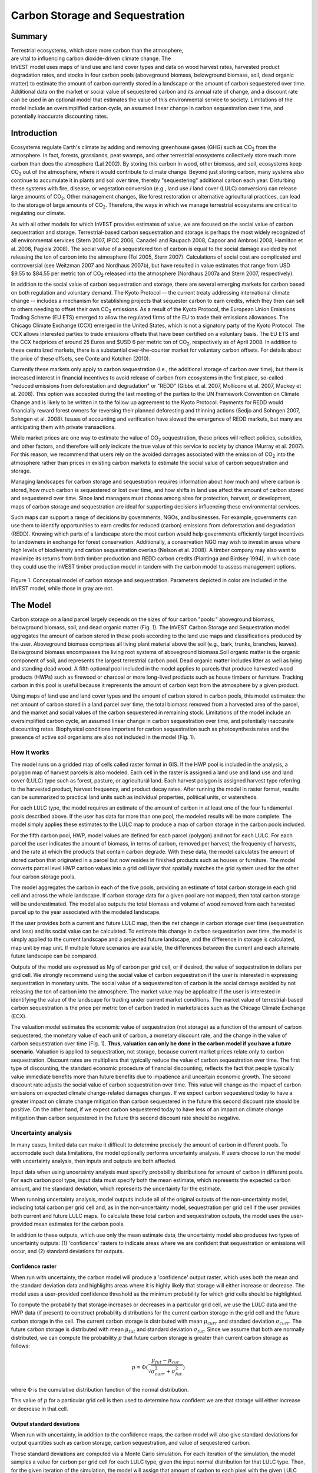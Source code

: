 .. _carbonstorage:

.. |addbutt| image:: ./shared_images/addbutt.png
             :alt: add
	     :align: middle 
	     :height: 15px

.. |toolbox| image:: ./shared_images/toolbox.jpg
             :alt: toolbox
	     :align: middle 
	     :height: 15px


********************************
Carbon Storage and Sequestration
********************************

Summary
=======

.. figure:: ./carbonstorage_images/haulin_forest.png
   :align: right
   :figwidth: 200pt
   
Terrestrial ecosystems, which store more carbon than the atmosphere, are vital to influencing carbon dioxide-driven climate change. The InVEST model uses maps of land use and land cover types and data on wood harvest rates, harvested product degradation rates, and stocks in four carbon pools (aboveground biomass, belowground biomass, soil, dead organic matter) to estimate the amount of carbon currently stored in a landscape or the amount of carbon sequestered over time. Additional data on the market or social value of sequestered carbon and its annual rate of change, and a discount rate can be used in an optional model that estimates the value of this environmental service to society. Limitations of the model include an oversimplified carbon cycle, an assumed linear change in carbon sequestration over time, and potentially inaccurate discounting rates.

Introduction
============

Ecosystems regulate Earth's climate by adding and removing greenhouse gases (GHG) such as CO\ :sub:`2` from the atmosphere. In fact, forests, grasslands, peat swamps, and other terrestrial ecosystems collectively store much more carbon than does the atmosphere (Lal 2002). By storing this carbon in wood, other biomass, and soil, ecosystems keep CO\ :sub:`2` out of the atmosphere, where it would contribute to climate change. Beyond just storing carbon, many systems also continue to accumulate it in plants and soil over time, thereby "sequestering" additional carbon each year.  Disturbing these systems with fire, disease, or vegetation conversion (e.g., land use / land cover (LULC) conversion) can release large amounts of CO\ :sub:`2`. Other management changes, like forest restoration or alternative agricultural practices, can lead to the storage of large amounts of CO\ :sub:`2`.  Therefore, the ways in which we manage terrestrial ecosystems are critical to regulating our climate.

As with all other models for which InVEST provides estimates of value, we are focused on the social value of carbon sequestration and storage. Terrestrial-based carbon sequestration and storage is perhaps the most widely recognized of all environmental services (Stern 2007, IPCC 2006, Canadell and Raupach 2008, Capoor and Ambrosi 2008, Hamilton et al. 2008, Pagiola 2008). The social value of a sequestered ton of carbon is equal to the social damage avoided by not releasing the ton of carbon into the atmosphere (Tol 2005, Stern 2007). Calculations of social cost are complicated and controversial (see Weitzman 2007 and Nordhaus 2007b), but have resulted in value estimates that range from USD $9.55 to $84.55 per metric ton of CO\ :sub:`2` released into the atmosphere (Nordhaus 2007a and Stern 2007, respectively).

In addition to the social value of carbon sequestration and storage, there are several emerging markets for carbon based on both regulation and voluntary demand. The Kyoto Protocol -- the current treaty addressing international climate change -- includes a mechanism for establishing projects that sequester carbon to earn credits, which they then can sell to others needing to offset their own CO\ :sub:`2` emissions. As a result of the Kyoto Protocol, the European Union Emissions Trading Scheme (EU ETS) emerged to allow the regulated firms of the EU to trade their emissions allowances.  The Chicago Climate Exchange (CCX) emerged in the United States, which is not a signatory party of the Kyoto Protocol. The CCX allows interested parties to trade emissions offsets that have been certified on a voluntary basis. The EU ETS and the CCX hadprices of around 25 Euros and $USD 6 per metric ton of CO\ :sub:`2`, respectively as of April 2008. In addition to these centralized markets, there is a substantial over-the-counter market for voluntary carbon offsets.  For details about the price of these offsets, see Conte and Kotchen (2010).

Currently these markets only apply to carbon sequestration (i.e., the additional storage of carbon over time), but there is increased interest in financial incentives to avoid release of carbon from ecosystems in the first place, so-called "reduced emissions from deforestation and degradation" or "REDD" (Gibbs et al. 2007, Mollicone et al. 2007, Mackey et al. 2008). This option was accepted during the last meeting of the parties to the UN Framework Convention on Climate Change and is likely to be written in to the follow up agreement to the Kyoto Protocol. Payments for REDD would financially reward forest owners for reversing their planned deforesting and thinning actions (Sedjo and Sohngen 2007, Sohngen et al. 2008). Issues of accounting and verification have slowed the emergence of REDD markets, but many are anticipating them with private transactions.

While market prices are one way to estimate the value of CO\ :sub:`2` sequestration, these prices will reflect policies, subsidies, and other factors, and therefore will only indicate the true value of this service to society by chance (Murray et al. 2007).  For this reason, we recommend that users rely on the avoided damages associated with the emission of CO\ :sub:`2` into the atmosphere rather than prices in existing carbon markets to estimate the social value of carbon sequestration and storage.

Managing landscapes for carbon storage and sequestration requires information about how much and where carbon is stored, how much carbon is sequestered or lost over time, and how shifts in land use affect the amount of carbon stored and sequestered over time. Since land managers must choose among sites for protection, harvest, or development, maps of carbon storage and sequestration are ideal for supporting decisions influencing these environmental services.

Such maps can support a range of decisions by governments, NGOs, and businesses. For example, governments can use them to identify opportunities to earn credits for reduced (carbon) emissions from deforestation and degradation (REDD). Knowing which parts of a landscape store the most carbon would help governments efficiently target incentives to landowners in exchange for forest conservation. Additionally, a conservation NGO may wish to invest in areas where high levels of biodiversity and carbon sequestration overlap (Nelson et al. 2008). A timber company may also want to maximize its returns from both timber production and REDD carbon credits (Plantinga and Birdsey 1994), in which case they could use the InVEST timber production model in tandem with the carbon model to assess management options.

.. figure:: ./carbonstorage_images/carbon_cycle.png
   :align: center

Figure 1. Conceptual model of carbon storage and sequestration. Parameters depicted in color are included in the InVEST model, while those in gray are not.

The Model
=========

Carbon storage on a land parcel largely depends on the sizes of four carbon "pools:" aboveground biomass, belowground biomass, soil, and dead organic matter (Fig. 1). The InVEST Carbon Storage and Sequestration model aggregates the amount of carbon stored in these pools according to the land use maps and classifications produced by the user. Aboveground biomass comprises all living plant material above the soil (e.g., bark, trunks, branches, leaves). Belowground biomass encompasses the living root systems of aboveground biomass.Soil organic matter is the organic component of soil, and represents the largest terrestrial carbon pool. Dead organic matter includes litter as well as lying and standing dead wood. A fifth optional pool included in the model applies to parcels that produce harvested wood products (HWPs) such as firewood or charcoal or more long-lived products such as house timbers or furniture. Tracking carbon in this pool is useful because it represents the amount of carbon kept from the atmosphere by a given product.

Using maps of land use and land cover types and the amount of carbon stored in carbon pools, this model estimates: the net amount of carbon stored in a land parcel over time; the total biomass removed from a harvested area of the parcel, and the market and social values of the carbon sequestered in remaining stock. Limitations of the model include an oversimplified carbon cycle, an assumed linear change in carbon sequestration over time, and potentially inaccurate discounting rates. Biophysical conditions important for carbon sequestration such as photosynthesis rates and the presence of active soil organisms are also not included in the model (Fig. 1).

How it works
------------

The model runs on a gridded map of cells called raster format in GIS. If the HWP pool is included in the analysis, a polygon map of harvest parcels is also modeled. Each cell in the raster is assigned a land use and land use and land cover (LULC) type such as forest, pasture, or agricultural land. Each harvest polygon is assigned harvest type referring to the harvested product, harvest frequency, and product decay rates. After running the model in raster format, results can be summarized to practical land units such as individual properties, political units, or watersheds.

For each LULC type, the model requires an estimate of the amount of carbon in at least one of the four fundamental pools described above. If the user has data for more than one pool, the modeled results will be more complete. The model simply applies these estimates to the LULC map to produce a map of carbon storage in the carbon pools included.

For the fifth carbon pool, HWP, model values are defined for each parcel (polygon) and not for each LULC. For each parcel the user indicates the amount of biomass, in terms of carbon, removed per harvest, the frequency of harvests, and the rate at which the products that contain carbon degrade. With these data, the model calculates the amount of stored carbon that originated in a parcel but now resides in finished products such as houses or furniture. The model converts parcel level HWP carbon values into a grid cell layer that spatially matches the grid system used for the other four carbon storage pools.

The model aggregates the carbon in each of the five pools, providing an estimate of total carbon storage in each grid cell and across the whole landscape. If carbon storage data for a given pool are not mapped, then total carbon storage will be underestimated. The model also outputs the total biomass and volume of wood removed from each harvested parcel up to the year associated with the modeled landscape.

If the user provides both a current and future LULC map, then the net change in carbon storage over time (sequestration and loss) and its social value can be calculated. To estimate this change in carbon sequestration over time, the model is simply applied to the current landscape and a projected future landscape, and the difference in storage is calculated, map unit by map unit. If multiple future scenarios are available, the differences between the current and each alternate future landscape can be compared.

Outputs of the model are expressed as Mg of carbon per grid cell, or if desired, the value of sequestration in dollars per grid cell. We strongly recommend using the social value of carbon sequestration if the user is interested in expressing sequestration in monetary units. The social value of a sequestered ton of carbon is the social damage avoided by not releasing the ton of carbon into the atmosphere. The market value may be applicable if the user is interested in identifying the value of the landscape for trading under current market conditions. The market value of terrestrial-based carbon sequestration is the price per metric ton of carbon traded in marketplaces such as the Chicago Climate Exchange (ECX).

The valuation model estimates the economic value of sequestration (not storage) as a function of the amount of carbon sequestered, the monetary value of each unit of carbon, a monetary discount rate, and the change in the value of carbon sequestration over time (Fig. 1). **Thus, valuation can only be done in the carbon model if you have a future scenario.** Valuation is applied to sequestration, not storage, because current market prices relate only to carbon sequestration. Discount rates are multipliers that typically reduce the value of carbon sequestration over time. The first type of discounting, the standard economic procedure of financial discounting, reflects the fact that people typically value immediate benefits more than future benefits due to impatience and uncertain economic growth. The second discount rate adjusts the social value of carbon sequestration over time. This value will change as the impact of carbon emissions on expected climate change-related damages changes. If we expect carbon sequestered today to have a greater impact on climate change mitigation than carbon sequestered in the future this second discount rate should be positive. On the other hand, if we expect carbon sequestered today to have less of an impact on climate change mitigation than carbon sequestered in the future this second discount rate should be negative.

Uncertainty analysis
--------------------

In many cases, limited data can make it difficult to determine precisely the amount of carbon in different pools. To accomodate such data limitations, the model optionally performs uncertainty analysis. If users choose to run the model with uncertainty analysis, then inputs and outputs are both affected.

Input data when using uncertainty analysis must specify probability distributions for amount of carbon in different pools. For each carbon pool type, input data must specify both the mean estimate, which represents the expected carbon amount, and the standard deviation, which represents the uncertainty for the estimate.

When running uncertainty analysis, model outputs include all of the original outputs of the non-uncertainty model, including total carbon per grid cell and, as in the non-uncertainty model, sequestration per grid cell if the user provides both current and future LULC maps. To calculate these total carbon and sequestration outputs, the model uses the user-provided mean estimates for the carbon pools.

In addition to these outputs, which use only the mean estimate data, the uncertainty model also produces two types of uncertainty outputs: (1) 'confidence' rasters to indicate areas where we are confident that sequestration or emissions will occur, and (2) standard deviations for outputs.


Confidence raster
^^^^^^^^^^^^^^^^^

When run with uncertainty, the carbon model will produce a 'confidence' output raster, which uses both the mean and the standard deviation data and highlights areas where it is highly likely that storage will either increase or decrease. The model uses a user-provided confidence threshold as the minimum probability for which grid cells should be highlighted.

To compute the probability that storage increases or decreases in a particular grid cell, we use the LULC data and the HWP data (if present) to construct probability distributions for the current carbon storage in the grid cell and the future carbon storage in the cell. The current carbon storage is distributed with mean :math:`\mu_{curr}` and standard deviation :math:`\sigma_{curr}`. The future carbon storage is distributed with mean :math:`\mu_{fut}` and standard deviation :math:`\sigma_{fut}`. Since we assume that both are normally distributed, we can compute the probability :math:`p` that future carbon storage is greater than current carbon storage as follows:

 .. math:: p = \Phi(\frac{\mu_{fut} - \mu_{cur}}{\sqrt{\sigma_{curr}^2 + \sigma_{fut}^2}})


where :math:`\Phi` is the cumulative distribution function of the normal distribution.

This value of :math:`p` for a particular grid cell is then used to determine how confident we are that storage will either increase or decrease in that cell.


Output standard deviations
^^^^^^^^^^^^^^^^^^^^^^^^^^

When run with uncertainty, in addition to the confidence maps, the carbon model will also give standard deviations for output quantities such as carbon storage, carbon sequestration, and value of sequestered carbon.

These standard deviations are computed via a Monte Carlo simulation. For each iteration of the simulation, the model samples a value for carbon per grid cell for each LULC type, given the input normal distribution for that LULC type. Then, for the given iteration of the simulation, the model will assign that amount of carbon to each pixel with the given LULC type, and compute the amount of carbon stored in each scenario. In other words, for a given run of the iteration, all pixels with the same LULC type will be assigned the same amount of carbon; that amount will be chosen by taking a random sample from the input normal distribution.

Outputs for each run of the simulation are recorded, and then analyzed to extract data about mean and standard deviation, which are reported in the output summary file.

This feature is not supported by the current model if HWP analysis is enabled.


REDD scenario analysis
----------------------

The carbon model can optionally perform scenario analysis according to a framework of Reducing Emissions from Forest Degradation and Deforestation (REDD) or REDD+. REDD is a scheme for emissions reductions under which countries that reduce emissions from deforestation can be financially compensated. REDD+ builds on the original REDD framework by also incorporating conservation, sustainable forest management, and enhancement of existing carbon stocks.

To perform REDD scenario analysis, the model requires three LULC maps: one for the current scenario, one for a future baseline scenario, and one for a future scenario under a REDD policy. The future baseline scenario is used to compute a reference level of emissions against which the REDD scenario can be compared. Depending on the specifics on the desired REDD framework, the baseline scenario can be generated in a number of different ways; for instance, it can be based on historical rates of deforestation or on projections. The REDD policy scenario map reflects future LULC under a REDD policy to prevent deforestation and enhance carbon sequestration.

Based on these three LULC maps for current, baseline, and REDD policy scenarios, the carbon biophysical model produces a number of outputs. First, it produce rasters for total carbon storage for each of the three LULC maps. Second, it produces two sequestration rasters. One sequestration raster indicates sequestration from the current scenario to the baseline scenario. The other sequestration raster indicates sequestration from the current scenario to the REDD policy scenario.

If uncertainty analysis is enabled, the carbon biophysical model will also produce two additional confidence rasters. One raster represents regions where the model is confident (beyond the user-provided confidence threshold) that carbon storage will either increase or decrease in the transition from the current scenario to the future baseline scenario. The second raster represents regions where the model is confident that carbon storage will either increase or decrease in the transition from the current scenario to the REDD policy scenario.

The model currently does not support REDD scenario analysis together with harvested wood product analysis. Therefore, if REDD scenario analysis is enabled, HWP analysis will be disabled.


Limitations and simplifications
-------------------------------

The model greatly oversimplifies the carbon cycle which allows it to run with relatively little information, but also leads to important limitations. For example, the model assumes that none of the LULC types in the landscape are gaining or losing carbon over time. Instead it is assumed that all LULC types are at some fixed storage level equal to the average of measured storage levels within that LULC type. Under this assumption, the only changes in carbon storage over time are due to changes from one LULC type to another or from the harvest of wood products. Therefore, any grid cell that does not change its LULC type and is at a wood harvest steady-state will have a sequestration value of 0 over time. In reality, many areas are recovering from past land use or are undergoing natural succession. The problem can be addressed by dividing LULC types into age classes (essentially adding more LULC types), such as three ages of forest. Then, parcels can move from one age class to the other in scenarios and change their carbon storage values as a result.

A second limitation is that because the model relies on carbon storage estimates for each LULC type, the results are only as detailed and reliable as the LULC classification used.  Carbon storage clearly differs among LULC types (e.g., tropical forest vs. open woodland), but often there can also be significant variation within a LULC type. For example, carbon storage within a "tropical moist forest" is affected by temperature, elevation, rainfall, and the number of years since a major disturbance (e.g., clear-cut or forest fire). The variety of carbon storage values within coarsely defined LULC types can be partly recovered by using a LULC classification system and related carbon pool table which stratifies coarsely defined LULC types with relevant environmental and management variables.  For example, forest LULC types can be stratified by elevation, climate bands or time intervals since a major disturbance. Of course, this more detailed approach requires data describing the amount of carbon stored in each of the carbon pools for each of the finer LULC classes.

Another limitation of the model is that it does not capture carbon that moves from one pool to another. For example, if trees in a forest die due to disease, much of the carbon stored in aboveground biomass becomes carbon stored in other (dead) organic material. Also, when trees are harvested from a forest, branches, stems, bark, etc. are left as slash on the ground. The model assumes that the carbon in wood slash "instantly" enters the atmosphere.

With respect to its estimates of carbon in HWPs, the model is constrained by the fact that users may assign only one harvest rate (e.g., 50 Mg of wood per harvest where a harvest occurs every 2 years) and only one decay rate (e.g., the wood harvested from the parcel over the years is always used to make the same product that decays at the same rate) to each parcel. In reality, harvested parcels will exhibit variation in harvest and decay rates over time. The model also does not account for the greenhouse gasses (GHGs) emitted from the transportation of harvested wood from its initial harvest site to its final destination, the conversion of raw wood into finished products, or agriculture-related activities such as from tractors and livestock. Annual GHG emissions from agricultural land use can be calculated with the InVEST Agriculture Production Model, due to be released soon.

The uncertainty model has a few limitations. First, it assumes that the probability distribution for amount of carbon in different pools is normally distributed. This may not be the case; for instance, predictions for carbon amounts may be asymmetric distributions. If this is the case, users should choose a normal distribution that best approximates the desired distribution. In addition, uncertainty in input data is currently limited to carbon pools. The model does not yet handle uncertainty in LULC maps or HWP data. The carbon model also assumes that every carbon pool across different LULC types is independent. If, in reality, estimates for carbon pools are consistently too high or too low, then error may be greater than predicted by the model.

Finally, while most sequestration follows a nonlinear path such that carbon is sequestered at a higher rate in the first few years and a lower rate in subsequent years, the model's economic valuation of carbon sequestration assumes a linear change in carbon storage over time. The assumption of a constant rate of change will tend to undervalue the carbon sequestered, as a nonlinear path of carbon sequestration is more socially valuable due to discounting than a linear path (Fig.2).

.. figure:: ./carbonstorage_images/carbon_envelope.jpg
   :align: center
   :figwidth: 500px

*Figure 2: The model assumes a linear change in carbon storage (the solid line), while the actual path to the year T's carbon storage level may be non-linear (like the dotted line). In this case t can indicate the year of the current landscape and T the year of the future landscape. With positive discounting, the value of the modeled path (the solid line) is less valuable than the actual path. Therefore, if sequestration paths tend to follow the dotted line, the modeled valuation of carbon sequestration will underestimate the actual value of the carbon sequestered.*


Data needs
==========

This section outlines the map and data tables required by the model, including the economic data that the tool interface will prompt the user to enter. See Appendix for detailed information on data sources and pre-processing.

1.	**Current land use/land cover (LULC) map (required):** A GIS raster dataset, with a LULC code for each cell. The dataset should be projected in meters and the projection used should be defined.

 *Name:* file can be named anything, but avoid spaces

 *Format:* standard GIS raster file (e.g., ESRI GRID or IMG), with LULC class code for each cell (e.g., 1 for forest, 3 for grassland, etc.)  These codes must match LULC codes in the tables below.  LULC class codes should be in the 'LULC' column of the dataset.

 *Sample data set:* \\Invest\\Base_Data\\Terrestrial\\lulc_samp_cur

 The model requires the following two pieces of information about the LULC map which are prompted for in the interface.

 * The **year** depicted by the LULC map, for use in calculating sequestration and economic values (labeled "Year of current land cover" in the interface).

 * The **spatial resolution** (desired cell size in meters) at which you would like the model to run (labeled "Resolution (optional)"). You can only define a new resolution that is coarser than the resolution of the LULC map (this is the default resolution).

2. **Carbon pools (required):** A table of LULC classes, containing data on carbon stored in each of the four fundamental pools for each LULC class. Carbon storage data can be collected from field estimates from local plot studies, extracted from meta-analyses on specific habitat types or regions, or found in general published tables (e.g., IPCC, see Appendix). If information on some carbon pools is not available, pools can be estimated from other pools, or omitted by leaving all values for the pool equal to 0.

 If a forest is regularly harvested for woody biomass, the estimates of carbon biomass in the aboveground, belowground, and dead organic matter pools should reflect this fact. For example, suppose one of the LULC types is a plantation forest that tends to have one-tenth of its area clear-cut every year. The aboveground and belowground estimates of carbon biomass for this LULC type should reflect the fact that only 9/10ths of the area occupied by plantation forests will be covered by trees at any point in time.

 For notes on calculating standard deviation for the uncertainty model, see the Appendix for data sources for carbon stocks.

 *Name:* file can be named anything

 *File type:*  ``*``.csv or ``*``.dbf

 *Rows:* each row is a LULC class

 *Columns:* each column contains a different attribute of each LULC class, and must be named as follows:

 *	LULC: code of land use/land cover class (e.g., 1 for forest, 3 for grassland, etc.). The LULC code should match the LULC codes from the current LULC map (dataset #1 above)

 *	LULC_name: descriptive name of LULC class (optional)

 To run the model **without uncertainty analysis**, the following columns are required:

 *	C_above: amount of carbon stored in aboveground biomass (in Mg ha\ :sup:`-1`\ )

 *	C_below: amount of carbon stored in belowground biomass (in Mg ha\ :sup:`-1`\ )

 *	C_soil: amount of carbon stored in soil (in Mg ha\ :sup:`-1`\ )

 *	C_dead: amount of carbon stored in dead organic matter (in Mg ha\ :sup:`-1`\ )

 To run the model **with uncertainty analysis**, the following columns are required:

 *	C_above_mean: estimated amount of carbon stored in aboveground biomass (in Mg ha\ :sup:`-1`\ )

 *	C_above_sd: standard deviation to measure uncertainty in the amount of carbon in aboveground biomass (in Mg ha\ :sup:`-1`\ )

 *	C_below_mean: estimated amount of carbon stored in belowground biomass (in Mg ha\ :sup:`-1`\ )

 *	C_below_sd: standard deviation to measure uncertainty in the amount of carbon in belowground biomass (in Mg ha\ :sup:`-1`\ )

 *	C_soil_mean: estimated amount of carbon stored in soil (in Mg ha\ :sup:`-1`\ )

 *	C_soil_sd: standard deviation to measure uncertainty in the amount of carbon in soil (in Mg ha\ :sup:`-1`\ )

 *	C_dead_mean: estimated amount of carbon stored in dead organic matter (in Mg ha\ :sup:`-1`\ )

 *	C_dead_sd: standard deviation to measure uncertainty in the amount of carbon in dead organic matter (in Mg ha\ :sup:`-1`\ )

 **Note:** The unit for all carbon pools is Mg of elemental carbon ha\ :sup:`-1`\ . This means that if your data source has information on Mg of CO\ :sub:`2` stored ha\ :sup:`-1`\ , you need to convert those numbers to elemental carbon by multiplying Mg of CO\ :sub:`2` stored ha\ :sup:`-1`\ by 0.2727.

 *Sample data set (without uncertainty):* \\Invest\\Carbon\\Input\\carbon_pools_samp.csv

 *Sample data set (with uncertainty):* \\Invest\\Carbon\\Input\\carbon_pools_samp_uncertain.csv


 *Example (without uncertainty):* Hypothetical study with five LULC classes. Class 1 (Forest) contains the most carbon in all pools. In this example, carbon stored in above- and below-ground biomass differs strongly among land use classes, but carbon stored in soil varies less dramatically.

  ==== ================== ======= ======= ====== ====== 
  LULC LULC_name          C_above C_below C_soil C_dead 
  ==== ================== ======= ======= ====== ====== 
  1    Forest              140     70      35     12 
  2    Coffee              65      40      25     6 
  3    Pasture/grass       15      35      30     4 
  4    Shrub/undergrowth   30      30      30     13 
  5    Open/urban          5       5       15     2 
  ==== ================== ======= ======= ====== ======

 *Example (with uncertainty):* As above, but with standard deviations to measure uncertainty in carbon pool estimates.

==== ================== ============ ========== ============ ========== =========== ========= =========== =========
LULC LULC_name          C_above_mean C_above_sd C_below_mean C_below_sd C_soil_mean C_soil_sd C_dead_mean C_dead_sd
==== ================== ============ ========== ============ ========== =========== ========= =========== =========
1    Forest              140         20         70           10         35          5         12          2
2    Coffee              65          5          40           10         25          5         6           2
3    Pasture/grass       15          3          35           5          30          5         4           1
4    Shrub/undergrowth   30          5          30           7          30          8         13          3
5    Open/urban          5           1          5            1          15          2         2           0.5
==== ================== ============ ========== ============ ========== =========== ========= =========== =========

  *Confidence threshold (for uncertainty):* The uncertainty model also requires an additional *confidence threshold* parameter which is input directly through the tool interface rather than through a file. This is used as the minimum probability of storage increase or decrease for which we highlight cells in the 'conf' output file.

3.	**Current harvest rates map (optional)**. A GIS shape file of polygons (parcels in our vernacular), contains data on:

 a.	Parcel ID

 b.	Amount of carbon, in the form of woody biomass, typically removed from the parcel over the course of a harvest period

 c.	Date that the modeler wants to begin accounting for wood harvests in the parcel

 d.	Frequency of harvest periods in the parcel in the past

 e.	Average decay rate of products made from the wood harvested from a parcel

 f.	Average carbon density of the wood removed form the parcel in the past

 g.	Average tree volume per ton of wood removed form the parcel in the past.

 The GIS polygon map should only delineate parcels that have been harvested; all other portions of the landscape should be ignored. Note that unlike the current LULC map,this file contains multiple data for each individual harvest parcel on the landscape.

 The amount of carbon that is removed, on average, during each harvest period can be estimated from plot surveys, market demand analyses, community surveys, or based on expert opinion. Decay rates can be estimated from literature reports (see sources in Appendix) or also based on expert opinion if necessary. If multiple types of wood products are harvested from a polygon, the user should average the rates of decay or focus on the product with the slowest decay rate (since that will affect storage the most). Because only woody biomass is included in the harvest portion of the model, it is not necessary to include harvest or decay rates for herbaceous products. If you are unable or uninterested in estimating carbon stored in harvested wood products, you do not need to supply this table and the model will ignore this pool.

 *Name:* file can be named anything

 *File type:* GIS polygon shapefile

 *Rows:* each row is a specific polygon on the landscape.

 *Columns:* columns contain attributes related to harvested wood products and must be named as follows:

 a.	FID: unique identifying code for each polygon (parcels in our vernacular).

 b.	*Cut_cur*: The amount of carbon typically removed from a parcel during a harvest period (measured in Mg ha\ :sup:`-1`\ ; the model will sum across the area of each parcel). This amount should only include the portion of the wood's carbon that is removed from the parcel (e.g., the carbon in the wood delivered to a saw mill). In other words, the slash and other waste from a wood harvest should be ignored because the model assumes that its carbon content is lost to the atmosphere instantly (the "cur" at the end of this attribute is used to relate it to the "current" LULC map).

 c.	*Start_date*: The first year the carbon removed from a forest will be accounted for in the HWP pool. The first year should coincide with a year in which wood was actually harvested from the parcel. If wood was harvested from a parcel in 1995, 2000, and 2005 and the LULC map being evaluated is from 2005 then St_date can equal 1995, 2000, or 2005; it is your choice.

 d.	*Freq_cur*: The frequency, in years, with which the Cut_cur amount is harvested.  If the value is 1 then the Cut_cur amount is removed annually from the parcel, if 5 then every 5 years, etc.

 e.	*Decay_cur*: The half-life of wood products harvested, measured in years.

 f.	*C_den_cur*: The carbon density in the harvested wood (MgC Mg\ :sup:`-1`\ of dry wood). Typically, the statistic ranges between 0.43 and 0.55 (see table 4.3 of IPCC (2006)). If C_den_cur is not known for a parcel set it equal to 0.5.

 g.	*BCEF_cur*: An expansion factor that translates the mass of harvested wood into volume of harvested wood (Biomass Conversion Expansion Factor). The expansion factor is measured in Mgof dry wood per m3 of wood and is a function of stand type and stand age. If you do not have data on this expansion factor you can use the BCEFR row in table 4.5 of IPCC (2006). Otherwise, set this expansion factor equal to 1 for each parcel.

 *Sample data set:* \\Invest\\Carbon\\Input\\harv_samp_cur.shp

 *Example:* A hypothetical study of carbon storage in HWP for four forest parcels that have experienced harvests in the past. Assume the current LULC map we are using corresponds to the year 2005. Parcels 1, 2, and 3 are forests that are managed for timber production. Each managed forest experiences a cut every 5th year where Cut_cur gives the amount of carbon (Mg ha\ :sup:`-1`\ ) in the portion of the wood that is removed every fifth year. The fourth parcel is a source of firewood and wood is cut from the parcel continuously. Thus, for this parcel we estimate the annual rate of carbon removed from the forest for firewood. For the first three parcels, we began to account for carbon removal in 1995. For the final parcel we began accounting for HWP in 2000. (Recall that the calculation of HWP_cur, Bio_HWP_cur, and Vol_HWP_cur does not include the 2005 harvest; that carbon is still on the land.)

 === ======= ========== ======== ========= ========= ======== 
 FID Cut_cur Start_date Freq_cur Decay_cur C_den_cur BCEF_cur 
 === ======= ========== ======== ========= ========= ======== 
 1   75      1995       5        30        0.5       1 
 2   50      1995       5        35        0.5       1 
 3   50      1995       5        50        0.5       1 
 4   45      2000       1        1         0.5       1 
 === ======= ========== ======== ========= ========= ========

 We measure the carbon stored in HWP that originated from parcel :math:`x` on the current landscape with the following equation:

 .. math:: HWP\_cur_x = Cut\_cur_x\times \sum^{ru\left(\frac{yr\_cur-start\_date}{Freq\_cur_x}\right)-1}_{t=0}f(Decay\_cur_x; yr\_cur-start\_date_x-(t\times Freq\_cur_x))
  :label: eq1

 where :math:`HWP\_curx` is measured in Mg ha\ :sup:`-1`\ , :math:`yr\_cur` is short for "Year of current land cover", :math:`t` indexes the number of harvest periods, and :math:`ru` indicates that any fraction should be rounded up to the next integer value.  The function

 .. math:: f(\bullet) = \left\lfloor \frac{1-e^{-\omega_x}}{\omega_x\times e^{[yr\_cur-start\_date_x-(t\times Freq\_cur_x)]\times\omega_x}}\right\rfloor
  :label: eq2

 where :math:`\omega_x=(\log_e 2/Decay\_cur_x)`, measures how much of the carbon was typically removed from a parcel (Cut_curx) during a harvest period, that occurred some number of years ago (\ :math:`yr\_cur-start\_date_x-(t\times Freq\_cur_x)`\ ), still remains trapped in HWP as of the current year (\ :math:`yr\_cur`\ ) and given the current decay rate (\ :math:`Decay\_curx`\ ).

 The following are several examples to show how equation (1) works. In the first instance, assume \ :math:`start\_datex = 1983`, \ :math:`yr\_cur = 2000`, and \ :math:`Freq\_curx = 4`. In this case, \ :math:`ru\left(\frac{yr\_cur-start\_date}{Freq\_cur_x}\right)= ru\left(\frac{17}{4}\right) = ru(4.25) = 5`. According to the summation term in equation (1), this means we sum over 5 harvest periods (t = 0,1,2,3,4). Given this series of \ :math:`t`, we evaluate \ :math:`f` at 17, 13, 9, 5, and 1 years since a harvest (we use   to convert the series of \ :math:`t`'s into years since harvest).

 Alternatively, if \ :math:`start\_datex = 1980`, \ :math:`yr\_cur = 2000`, and \ :math:`Freq\_curx = 2` then \ :math:`ru\left(\frac{yr\_cur-start\_date}{Freq\_cur_x}\right)=ru(10) = 10`. Therefore, according to equation (1), harvests that contained Cut_curx of carbon ha\ :sup:`-1`\  occurred on the parcel 20, 18, 16, 14, 12, 10, 8, 6, 4, and 2 years before the year 2000 (note that we do not include a harvest that is scheduled to occur in the current year in the HWP carbon pool; this carbon is still in situ in the current year).

 We use \ :math:`C\_den\_cur` and \ :math:`BCEF\_cur` to measure the mass (\ :math:`Bio\_HWP\_cur`) and volume \ :math:`(Vol\_HWP\_cur)` of wood that has been removed from a parcel from the \ :math:`start\_date` to the current year. \ :math:`Bio\_HWP\_curfor` parcel \ :math:`x` is measured in Mg (dry matter) ha\ :sup:`-1`\  and is given by:

 .. math:: Bio\_HWP\_cur_x = Cut\_cur_x \times ru\left(\frac{yr\_cur-start\_date}{Freq\_cur_x}\right)\times\frac{1}{C\_den\_cur_x}
  :label: eq3

and \ :math:`Vol\_HWP\_cur` for parcel \ :math:`x` is measured in m\ :sup:`3` of wood ha\ :sup:`-1`\  and is given by,

 .. math:: Vol\_HWP\_cur_x = Bio\_HWP\_cur_x\times\frac{1}{Vol\_exp\_cur_x}
  :label: eq4

 As mentioned before, the model places all parcel-level values into a grid cell map that comports with the four pool storage map.

4. **Future Scenarios (optional -- required for valuation)**: If you have a LULC map (data input #1) for a future landscape scenario, then expected sequestration rates in the four major carbon pools on the landscape can be measured. Similarly, sequestration rates in the HWP carbon pool can be measured with a harvest rate map (data input #3) for this future landscape.

 If REDD scenario analysis is enabled, then this should represent the landscape for the future baseline scenario, against which the REDD scenario will be compared.

 A future land cover map (a raster dataset) should be formatted according to the same specifications as the current land cover map (input #1).

 If you provide a future harvest rate map then the \ :math:`HWP` carbon pool can be tracked over time. The future harvest rate map should be formatted according to the same specifications as the current harvest rate map: a polygon map where values for *FID*, *Cut_fut*, *Freq_fut*, *Decay_fut*, *C_den_fut*, and *BCEF_fut* are attributed to each parcel that is expected be harvested at some point between the year given by :math:`\frac{yr\_cur+yr\_fut}{2}` and *yr_fut* where *yr_fut* indicates the year associated with the future land cover map (e.g., if *yr_cur* is 2000 and *fut_yr* is 2050 then :math:`\frac{yr\_cur+yr\_fut}{2}` = 2025).  This means that current harvest rate map conditions hold on the landscape until the year halfway between the current and future years. The harvest variables for the future will be applied in the year :math:`\frac{yr\_cur+yr\_fut}{2}` . Note that any fraction is round down (e.g., if *yr_cur* is 2000 and *fut_yr* is 2053 then :math:`\frac{yr\_cur+yr\_fut}{2}` = 2026). The future harvest rate map does not have to retain any spatial semblance to the current harvest rate map. Nor do parcels that are harvested on the current and future maps have to have a common FID.

 *Sample data files for future scenarios are future land cover:* (\\InVEST\\Base_Data\\Terrestrial\\lulc_samp_fut) and future harvest rate map (\\InVEST\\Carbon\\Input\\harv_samp_fut.shp).

 *Example:* A hypothetical study of future carbon storage in HWP for four forest parcels. Continuing with current harvest rate map (2005) described above, assume the future LULC map corresponds to the year 2035. Three of the four forest parcels that have wood removed on the current landscape keep their boundaries in the future and continue to have wood removed into the future (parcels with FID 1, 3, and 4 on the current harvest rate map). However the first parcel changes its management with *newCut* and *Freq* values (:math:`Cut\_cur_x \neq Cut\_fut_x` and :math:`Freq\_cur_x \neq Freq\_fut_x`). We assume these new management conditions begin in the year 2020 (given by :math:`\frac{yr\_cur+yr\_fut}{2}`). Parcel 2 is not expected to be harvested at any point between :math:`\frac{yr\_cur+yr\_fut}{2}` and *yr_fut*. Therefore, the model assumes that the harvest activity given in current harvest rate map for parcel 2 ends in 2020. In addition, the future harvest rate map includes a new harvested parcel (given by FID = 5). We assume that harvest begins there in 2020 as well. In parcels 3 and 4 harvest management does not change across the current and future landscapes. (Note that we retained the FID values across the two maps here; this is not necessary, as the ArcGIS program will perform the necessary spatial matches).

 === ======= ======== ========= ========= ======== 
 FID Cut_fut Freq_fut Decay_fut C_den_fut BCEF_fut 
 === ======= ======== ========= ========= ======== 
 1   50      10       30        0.5       1 
 3   50      5        50        0.5       1 
 4   45      1        1         0.5       1 
 5   25      2        15        0.5       1 
 === ======= ======== ========= ========= ========


 Below we describe exactly how the futur    e harvest values are calculated. If a parcel was harvested on the current landscape and is expected to be harvested on the future landscape (i.e., at some point between :math:`\frac{yr\_cur+yr\_fut}{2}` and \ :math:`yr_fut`) then the remaining HWP carbon due to harvest from parcel x in the future year is given by:

 .. math:: \begin{array}{rl} HWP\_fut_x =& Cut\_cur_x \sum^{ru\left(\frac{\frac{yr\_fut+yr\_cur}{2}-start\_date_x}{Freq\_cur_x}\right)^{-1}}_{t=0}f(Decay\_cur_x, yr\_fut-start\_date_x-(t\times Freq\_cur_x))+\\ & Cut\_fut_x \sum^{ru\left(\frac{yr\_fut-\frac{yr\_fut+yr\_cur}{2}}{Freq\_fut_x}\right)^{-1}}_{t=0}f\left(Decay\_fut_x,yr\_fut-\frac{yr\_fut+yr\_cur}{2}-(t\times Freq\_fut_x)\right) \end{array}
  :label: eq5


 where the function f is as before. Recall that if (yr_cur + yr_fut) / 2 results in a fraction it is rounded down. Also note that equation (5) does not include a harvest that is scheduled to occur in the future year; this harvest's carbon isin situ in this accounting. Parcels that were harvested on the current landscape but are not expected to be harvested on the future landscape may still have HWP carbon in the future year. The remaining HWP carbon in yr_fut on such parcels is given by the first term of equation (5):

 .. math:: HWP\_fut_x = Cut\_cur_x \times \sum^{ru\left(\frac{\frac{yr\_fut+yr\_cur}{2}-start\_date_x}{Freq\_cur_x}\right)^{-1}}_{t=0}f(Decay\_cur_x, yr\_fut-start\_date_x-(t\times Freq\_cur_x))
  :label: eq6

In contrast, parcels that were not harvested on the current landscape, but are expected to be harvested on the future landscape, will have the following amount of carbon in the form of HWP in yr_fut:

 .. math:: HWP\_fut_x = Cut\_fut_x \sum^{ru\left(\frac{yr\_fut-\frac{yr\_fut+yr\_cur}{2}}{Freq\_fut_x}\right)^{-1}}_{t=0}f\left(Decay\_fut_x,yr\_fut-\frac{yr\_fut+yr\_cur}{2}-(t\times Freq\_fut_x)\right)
  :label: eq7

Note that this is the second term of equation (5).

If a parcel was harvested on the current landscape and is expected to be harvested on the future landscape, the mass of harvested wood that has been removed from a parcel from Start_date to yr_fut is given by:

 .. math:: \begin{array}{rl}Bio\_HWP\_fut_x=&\left( Cut\_cur_x\times ru\left(\frac{\frac{yr\_fut+yr_cur}{2}-start\_date_x}{Freq\_cur_x}\right)\times \frac{1}{C\_den\_cur_x}\right)+\\ &\left(Cut\_fut_x\times ru\left(\frac{yr\_fut-\frac{yr\_fut+yr\_cur}{2}}{Freq\_fut_x}\right)\times\frac{1}{C\_den\_fut}\right)\\ \end{array}
  :label: eq8

 However, for parcels that were harvested on the current landscape, but are not expected to be harvested on the future landscape, the mass of wood removed from a parcel from *Start_date* to *yr_fut* is given by the first term of equation (8):

 .. math:: Bio\_HWP\_fut_x=\left( Cut\_cur_x\times ru\left(\frac{\frac{yr\_fut+yr_cur}{2}-start\_date_x}{Freq\_cur_x}\right)\times \frac{1}{C\_den\_cur_x}\right)
  :label: eq9


 For parcels that were not harvested on the current landscape but are expected to be harvested on the future landscape, the mass of wood removed from a parcel from Start_date toyr_futis given by second term of equation (8):

 .. math:: Bio\_HWP\_fut_x=\left(Cut\_fut_x\times ru\left(\frac{yr\_fut-\frac{yr\_fut+yr\_cur}{2}}{Freq\_fut_x}\right)\times\frac{1}{C\_den\_fut}\right)
  :label: eq10

 Finally, the volume of the of wood that has been removed from a parcel from *Start_date* to *yr_fut* is given by:

 .. math:: \begin{array}{rl}Vol\_HWP\_fut_x=&\left(Cut\_cur_x\times ru\left(\frac{\frac{yr\_fut+yr\_cur}{2}-start\_date_x}{Freq\_cur_x}\right)\times\frac{1}{C\_den\_cur_x}\times \frac{1}{BCEF\_cur_x}\right)+\\ &\left(Cut\_fut_x\times ru\left(\frac{yr\_fut-\frac{yr\_fut+yr\_cur}{2}}{Freq\_fut_x}\right)\times\frac{1}{C\_den\_fut_x}\times \frac{1}{BCEF\_fut_x}\right)\end{array}
  :label: eq11

 .. math:: Vol\_HWP\_fut_x=\left(Cut\_cur_x\times ru\left(\frac{\frac{yr\_fut+yr\_cur}{2}-start\_date_x}{Freq\_cur_x}\right)\times\frac{1}{C\_den\_cur_x}\times \frac{1}{BCEF\_cur_x}\right)
  :label: eq12

 or

 .. math:: Vol\_HWP\_fut_x=\left(Cut\_fut_x\times ru\left(\frac{yr\_fut-\frac{yr\_fut+yr\_cur}{2}}{Freq\_fut_x}\right)\times\frac{1}{C\_den\_fut_x}\times \frac{1}{BCEF\_fut_x}\right)
  :label: eq13

 depending on the combination of current and future harvests (see above).

 We recommend that the modeler use *Bio_HWP_cur* and *Bio_HWP_fut* to refine the current and future LULC maps. Specifically, if *Bio_HWP_cur* or *Bio_HWP_fut* on a portion of the landscape are significant, then the modeler should assess whether the LULC types associated with that portion of the current or future landscape accurately reflect the biomass remaining on the landscape. For example, if the current LULC type on a portion of the landscape that has been heavily harvested in the immediate past is "closed conifer" it may be more appropriate to reclassify it as "thinned conifer" or "open conifer" on the LULC map.

 5. **REDD scenario LULC map (optional)**. REDD scenario analysis requires a LULC map for a landscape scenario under a REDD policy. This should be formatted according to the same specifications as the current and the baseline future land cover map. The REDD scenario LULC map must be for the same year as the baseline future scenario LULC map.

 6. **Economic data (optional -- required for valuation)**. Three numbers are not supplied in a table, but instead are input directly through the tool interface.

	a. The **value of a sequestered ton of carbon** (*V* in the equation below), in dollars per metric ton of elemental carbon (not CO\ :sub:`2`, which is heavier, so be careful to get units right! If the social value of CO\ :sub:`2`\ e is $Y per metric ton, then the social value of C is $(3.67*Y) per metric ton (Labeled "Price of carbon per metric ton (optional)" in the tool interface.) For applications interested in estimating the total value of carbon sequestration, we recommend value estimates based of damage costs associated with the release of an additional ton of carbon (the social cost of carbon (SCC).  Stern (2007), Tol (2009), and Nordhaus (2007a) present estimates of SCC.  For example, two SCC estimates we have used from Tol (2009) are $66 and $130 (in 2010 US dollars) (Polasky et al. 2010). For applications interested in estimating the value that could be gained by trading carbon credits in the current markets, the value can be taken from the current market prices on the Chicago or European Climate Exchanges.

	b. The **market discount rate** (*r* in the equation below), which reflects society's preference for immediate benefits over future benefits (labeled "Market discount rate (%) (optional)" in the tool interface). The default value in the interface is 7% per year, which is one of the market discount rates recommended by the U.S. government for cost-benefit evaluation of environmental projects. However, this rate will depend on the country and landscape being evaluated. Philosophical arguments have been made for using a lower discount rate when modeling climate change related dynamics, which users may consider using. If the rate is set equal to 0% then monetary values are not discounted.

	c. The **annual rate of change in the price of carbon** (*c* in the equation below), which adjusts the value of sequestered carbon as the impact of emissions on expected climate change-related damages changes over time. The default value in the interface is 0% (labeled "The annual rate of change in the price of carbon (%) (optional)" in the tool interface). However, settingthis rate greater than 0% suggests that the societal value of carbon sequestered in the future is less than the value of carbon sequestered now. It has been widely argued that GHG emissions need to be curtailed immediately to avoid crossing a GHG atmospheric concentration threshold that would lead to a 3 degree Celsius or greater change in global average temperature by 2105.Some argue that such a temperature change would lead to major disruptions in economies across the world (Stern et al. 2006). Therefore, any mitigation in GHG emissions that occurs many years from now may have no effect on whether or not this crucial concentration threshold is passed. If this is the case, C sequestration in the far future would be relatively worthless and a carbon discount rate greater than zero is warranted. Alternatively, setting the annual rate of change less than 0% (e.g., -2%) suggests that the societal value of carbon sequestered in the future is greater than the value of carbon sequestered now (this is a separate issue than the value of money in the future, a dynamic accounted for with the market discount rate). This may be the case if the damages associated with climate change in the future accelerate as the concentration of GHGs in the atmosphere increases.

 The value of carbon sequestration over time is given by:

 .. math:: value\_seq_x=V\frac{sequest_x}{yr\_fut-yr\_cur}\sum^{yr\_fut-yr\_cur-1}_{t=0}\frac{1}{\left(1+\frac{r}{100}\right)^t\left(1+\frac{c}{100}\right)^t}
  :label: eq14

Running the Model
=================

Before running the Carbon Storage and Sequestration model, make sure that the INVEST toolbox has been added to your ARCMAP document, as described in the Getting Started chapter. Second, make sure that you have prepared the required input data files according to the specifications in Data Needs. Specifically, you will need (1) a land cover raster file showing the location of different land cover and land use types in the landscape; and (2) a carbon pools file which denotes the amount of aboveground, belowground, and soil carbon, and carbon from dead biomass, by land cover type. Optionally, you may also include (1) a map of harvest rates; (2) economic data on the value of carbon; and (3) future land use/land cover and harvest rate data to project future carbon scenarios.

* Identify workspace

 If you are using your own data, you need to first create a workspace, or folder for the analysis data, on your computer hard-drive. The entire pathname to the workspace should not have any spaces. All your output files will be dumped here. For simplicity, you may wish to call the folder for your workspace "carbon" and create a folder in your workspace called "input" and place all your input files here. It's not necessary to place input files in the workspace, but advisable so you can easily see the data you use to run your model.

 Or, if this is your first time using the tool and you wish to use sample data, you can use the data provided in InVEST-Setup.exe. If you unzipped the InVEST files to your C-drive (as described in the Getting Started chapter), you should see a folder called /Invest/carbon. This folder will be your workspace. The input files are in a folder called /Invest/carbon/input and in /Invest/base_data.

* Open anARCMAP document to run your model.

* Find theINVEST toolbox in ARCTOOLBOX. ARCTOOLBOX is normally open in ARCMAP, but if it is not, click on the ARCTOOLBOX symbol. See the Getting Started chapter if you don't see the InVEST toolbox and need instructions on how to add it.

* You can run this analysis without adding data to your map view, but usually it is recommended to view your data first and familiarize yourself. Add the data for this analysis to your map using the ADD DATA button and look at each file to make sure it is formatted correctly. Save your ARCMAP file as needed. *	Click once on the + sign on the left side of the INVEST toolbox to expand the list of tools. Double-click on Carbon.

.. figure:: ./carbonstorage_images/input_gui.jpg
   :align: center

*Carbon tool dialog*

*	An interface will pop up like the one above. The tool shows default file names, but you can use the file buttons to browse instead to your own data. When you place your cursor in each space, you can read a description of the data requirements in the right side of the interface. In addition, refer to the Data Needs section above for information on data formats.

*	Fill in data file names and values for all required prompts. Unless the space is indicated as optional, it requires you to enter some data. If you choose to run the optional economic valuation, all optional inputs below the checkbox become required.

*	After you've entered all values as required, click on OK.  The script will run, and its progress will be indicated by a "Progress dialogue".

*	Upon successful completion of the model, you will see new folders in your workspace called "intermediate" and "output." These folders contain several raster grids. These grids are described in the Interpreting Results section.

*	Load the output grids into ARCMAP using the ADD DATA button. 

*	You can change the symbology of a layer by right-clicking on the layer name in the table of contents, selecting PROPERTIES, and then SYMBOLOGY. There are many options here to change the way the file appears in the map.

*	You can also view the attribute data of output files by right clicking on a layer and selecting OPEN ATTRIBUTE TABLE.

Interpreting Results
====================

Final results
-------------

Final results are found in the *Output* folder within the *Workspace* specified for this module.

**If REDD scenario analysis is enabled,** then files with the suffix *_base* represent results for the baseline future scenario, and files with the suffix *_redd* represent results for the REDD policy scenario.

**Model results:**

*	**summary.html:** This file presents a summary of all data computed by the model. It also includes descriptions of all other output files produced by the model, so it is a good place to begin exploring and understanding model results. Because this is an HTML file, it can be opened with any web browser.

*       **Parameter log**: Each time the model is run, a text (.txt) file will appear in the *Output* folder. The file will list the parameter values for that run and will be named according to the service, the date and time, and the suffix.

*	**tot_C_cur:** This file shows the amount of carbon currently stored in Mg in each grid cell at the chosen resolution. This is a sum of all of the carbon pools you have included data for (above ground, below ground, soil, dead material, and harvested wood product). The lowest value can be 0 (for example, paved areas if you don't include the soil beneath the pavement). Examine this map to see where high and low values fall. Is this what you would expect given the current land use and land cover? If not, check your input files.

*	**tot_C_fut:** This file shows the total amount of carbon that will be stored in each parcel under your future landscape scenario. It is a sum of all the carbon pools for which you have included data. The values are in Mg per grid cell. Again, the lowest value can be 0.

*	**sequest:** This file maps the difference in carbon stored between the future landscape and the current landscape -- or the carbon that is sequestered during the entire given time period (i.e. this is a rate per the total time period elapsed, yr_fut -- yr_cur, not per year). The values are in Mg per grid cell. In this map some values may be negative and some positive. Positive values indicate sequestered carbon, whereas negative values indicate carbon that was lost. Areas with large negative or positive values should have the biggest changes in LULC or harvest rates. Remember that carbon emissions due to management activities (tractors burning fuel, fertilizer additions, etc.) on a parcel are NOT included in this assessment.

*	**conf** *(for uncertainty model only)*: This file maps areas where we are confident that emissions either increase or decrease. Grid cells where we are confident that storage will increase from the current LULC map to the future LULC map have a value of 1. Grid cells where we are confident storage will decrease have a value of -1. Grid cells where we are not confident either way have a value of 0. The confidence threshold specified by the user in the initial parameters is used as the minimum probability threshold for which we highlight a region with a 1 or -1. For example, if the user specifies a confidence threshold of 95, a grid cell will receive a value of 1 only if it is at least 95% likely that storage will increase in that particular cell.

*	**value_seq:** This file maps the economic value of carbon sequestered (between the current and the future landscape dates, yr_cur and yr_fut). The relative differences between parcels should be similar (but not identical) to sequest, but the values are in dollars per grid cell instead of Mg per grid cell. As with sequest, values may be negative, indicating the cost of carbon emissions from LULC changes to that parcel.

*	***_mask files** *(for uncertainty model only)*: When provided with confidence rasters, the valuation model will produce files such as **seq_mask** and **val_mask**. These files contain the raster created by 'masking' the **sequest** and **value_seq** rasters, respectively, with the **conf** confidence raster. In other words, **seq_mask** is identical to **sequest**, except that areas where the **conf** raster indicates low confidence are ignored (and set to 'no data' values). Similarly, **val_mask** is identical to **value_seq**, except that areas where the **conf** raster indicates low confidence are ignored. Therefore, the ***mask** files contain values only in those cells where we have high confidence that carbon storage will increase or decrease.


Intermediate results
--------------------

These files independently map each of the five carbon pools that contribute to the final results for both current and future landscapes. Examining these results can help you determine which of the carbon pools are changing the most between your current and future landscapes and can help you identify areas where your data may need correcting. The unit for each of these pool outputs is Mg per grid cell. *Biomass_HWP_cur* and *Biomass_HWP_fut* are both measured in Mg dry matter per grid cell and *Vol_HWP_cur* and *Vol_HWP_fut* are both measured in m\ :sup:`3` of wood per grid cell. *lc_res_cur* and *lc_res_fut* give the current and future LULC maps at the resolution chosen with the model interface. Finally, Carbon_dateandtime_suffix.txt is a text file that summarizes the parameter data you chose when running the Carbon Storage and Sequestration Model. The text file's name includes "dateandtime" which means that the data and time is stamped into the text's file name. The text file's name also includes a "suffix" term that you choose.

* *C_above_cur*  -- the current carbon stock for the aboveground pool
* *C_above_fut* --  the carbon stock for the aboveground pool for the  future scenario
* *C_below_cur* -- the current carbon stock for the belowground pool
* *C_below_fut* -- the carbon stock for the belowground pool for the future scenario
* *C_soil_cur* -- the current carbon stock in soil
* *C_soil_fut* -- the carbon stock in soil for the future scenario
* *C_dead_cur* -- the current carbon stock in dead organic matter
* *C_dead_fut* -- the carbon stock in dead organic matter for the future scenario
* *C_HWP_cur* -- carbon stored in harvested wood products for current land cover
* *C_HWP_fut* -- carbon stored in harvested wood products for future scenario.
* *Bio_HWP_cur* -- biomass of wood removed since "start_date" for current land cover
* *Bio_HWP_fut* -- biomass of wood removed since "start_date" for future land cover
* *Vol_HWP_cur* -- volume of wood removed since "start_date" for current land cover
* *Vol_HWP_fut* -- volume of wood removed since "start_date" for future land cover
* *lc_res_cur* -- the current LULC map at the resolution chosen by the user.
* *lc_res_fut* -- the future LULC map at the resolution chosen by the user.
* *Carbon_dateandtime_suffix.txt* -- a text file that summarizes the parameter data used to run the Carbon Storage and Sequestration Model.



Appendix: data sources
======================

This is a rough compilation of data sources and suggestions for finding, compiling, and formatting data. This section should be used for ideas and suggestions only. This section is updated as new data sources and methods become available.

1.	Land use/land cover map
-------------------------------

 The simplest categorization of LULCs on the landscape involves delineation by land cover only (e.g., cropland, temperate conifer forest, prairie). Several global and regional land cover classifications are available (e.g., Anderson et al. 1976), and often detailed land cover classification has been done for the landscape of interest.

 A slightly more sophisticated LULC classification could involve breaking relevant LULC types into broad age categories (e.g., forest of age 0-10 years, 11-20, 21-40, etc.). This would allow separate estimates of carbon storage for different ages. In scenarios, parcels can move from one age class to the next, crudely capturing changes in carbon storage over time. This approach requires more information, however, including carbon storage estimates for each age class for all modeled pools of carbon.

 A still more detailed classification could stratify LULC types by variables known to affect carbon storage within a given LULC type (e.g., montane forest 800-1000m, montane forest 1001-1200m, etc.). Rainfall, temperature, and elevation all typically influence carbon storage and sequestration (e.g., Jenny 1980, Coomes et al. 2002, Raich et al. 2006). If data are available to estimate carbon storage at different elevations, or at different levels of rainfall, temperature or other climate variables, model results will be substantially more accurate. This will typically take a large sample of plot estimates of carbon storage.

2.	Carbon stocks
---------------------

 Carbon storage data should be set equal to the average carbon storage values for each LULC class. The ideal data source for all carbon stocks is a set of local field estimates, where carbon storage for all relevant stocks has been directly measured. These can be summarized to the LULC map, including any stratification by age or other variable. If these data are not available, however, there are several general data sources that can be used.

 Note that several sources, including IPCC (2006), report in units of biomass, while InVEST uses mass of elemental carbon. To convert metric tons of biomass to metric tons of C, multiply by a conversion factor, which varies typically from 0.43 to 0.51. Conversion factors for different major tree types and climatic regions are listed in Table 4.3 on page 4.48 of IPCC (2006).

 **Notes on calculating standard deviation for the uncertainty model**: The standard deviation values in the carbon pool table signify uncertainties in the true value for amount of carbon in different pools. There are a variety of methods to calculate standard deviation. For instance, the standard deviation can be calculated from a confidence interval; a 95 percent confidence interval, for example, is 3.92 standard deviations wide. Therefore, we can divide the width of the 95 percent confidence interval by 3.92 to calculate standard deviation. For more information on uncertainty analysis, see Volume 1 Chapter 3, "Uncertainties", in IPCC (2006).


2.1. Carbon stored in aboveground biomass
-----------------------------------------

A good but very general source of data for carbon storage is the Intergovernmental Panel on Climate Change's (IPCC) 2006 methodology for determining greenhouse gas inventories in the Agriculture, Forestry and Other Land Use (AFOLU) sector (http://www.ipcc-nggip.iges.or.jp/public/2006gl/pdf/4_Volume4/V4_02_Ch2_Generic.pdf, IPCC 2006). To use this set of information from the IPCC, you must know your site's climate domain and region; use data from Table 4.1 on page 4.46 and a digital copy of the Food and Agriculture Organization of the United Nations' (FAO) eco-region map (http://www.fao.org/geonetwork/srv/en/main.home) to figure that out. Tables 5.1 through 5.3 (p. 5.9) of IPCC (2006) give estimates for aboveground biomass in agriculture land with perennial woody biomass (e.g., fruit orchards, agroforestry, etc.). Tables 4.7, 4.8, and 4.12 give aboveground biomass estimates for natural and plantation forest types. Recently, Ruesch and Gibbs (2008) mapped the IPCC (2006) aboveground biomass carbon storage data given year 2000 land cover data.

Other general sources of carbon storage estimates can be found. For example, Grace et al. (2006) estimate the average aboveground carbon storage (leaf + wood) for major savanna ecosystems around the world (Table 1). Houghton (2005) gives aboveground carbon storage for natural and plantation forest types, by continent (Tables 1 and 3). Brown et al. (1989) give aboveground biomass estimatesfor tropical broadleaf forests as a function of land-use: undisturbed, logged, nonproductive (Table 7). Region-specific sources of carbon storage data are also available. Those we've found include:

*	Latin America: Malhi et al. (2006) report aboveground biomass volumes for 227 lowland forest plots in Bolivia, Brazil, Colombia, Ecuador, French Guinea, Guyana, Panama, Peru, and Venezuela. Nascimento and Laurance (2002) estimate aboveground carbon stocks in twenty 1-ha plots of Amazonian rainforest. Tiessen et al. (1998) find aboveground carbon stocks for the Brazilian savanna types Caatingas and Cerrados.

*	Africa: Zhang and Justice (2001) report aboveground carbon stocks for major forest and shrub LULC types for central African countries. Tiessen et al. (1998) estimates total aboveground biomass of degraded savanna in Senegal. Makundi (2001) reports mean annual incremental growth for three forest plantation types in Tanzania. Malimbwi et al. (1994) estimates aboveground carbon stocks in the miombo woodlands of Kitungalo Forest Reserve Tanzania. Munishi and Shear (2004) report aboveground carbon stocks in the Afromontane rain forests of the Eastern Arc Mountains of Tanzania. Glenday (2006) estimates aboveground carbon stocks for 3 forest types in the Kakamega National Forest of western Kenya.

*	North America: Smith et al. (2006) estimate aboveground carbon stocks for all major forest types in the US.

*	The Carbon On Line Estimator (http://www.ncasi2.org/COLE/) is a tool for calculating carbon characteristics in U.S. forests based on USDA Forest Service Forest Inventory & Analysis and Resource Planning Assessment data. With this tool, carbon characteristics can be examined at the scale of counties. Using the variables tab, aboveground, belowground, soil, or dead wood carbon pools can be selected.

*	Other: Coomes et al. (2002) estimate aboveground carbon stocks for native shrubland and forest types in New Zealand.

One can also calculate aboveground biomass (and therefore carbon stocks) from timber inventories, which are often done by forestry ministries on a set of plots. Use the following formula to estimate the aboveground carbon stock in a forest stand that has been inventoried for its merchantable volume, where VOB is the per-hectare volume of trees in cubic meters measured from tree stump to crown point (the merchantable portion of the tree), WD is the wood density of trees (dry biomass per unit of tree volume), BEF is the ratio of total aboveground dry biomass to dry biomass of inventoried volume, and CF is the ratio of elemental carbon to dry biomass, by mass (Brown 1997). The biomass expansion factor (BEF) accounts for C stored in all other portions of the tree aboveground (e.g., branches, bark, stems, foliage, etc; the non-merchantable portions of the tree). In most cases WD for a plot is approximated with values for dominant species. Brown (1997) provides a table of WD values for many tree species in Appendix 1 of section 3 and a method for calculating BEF (Equation 3.1.4). See ECCM (2007) for an application of this FAO method to forest inventory data from eastern Tanzania. IPCC (2006) also presents estimates of ( ) where BEF values for hardwood, pine, conifer, and natural forest stands by eco-region are given in Table 4.5 and WD values for many species are given in Tables 4.13 and 4.14. (Use the BCEF values in Table 4.5 that are subscripted by S.) Finally, Brown et al. (1989) give BEF for tropical broadleaf forests under three land uses: undisturbed, logged, and nonproductive.

Brown (1997) attaches several caveats to the use of the above equation. First, the equation  is designed for inventoried stands that are closed as opposed to open (forests with sparser canopy coverage such as oak savanna). Second, VOB estimates should be a function of all tree species found in the stand, not just the economically most valuable wood. Third, trees with diameters as low as 10 centimeters at breast height (DBH = 10) need to be included in the inventory if this aboveground biomass carbon equation is to be as accurate as possible. Brown (2002) also notes that the use of a single BEF value is a simplification of the actual biomass growth process.

These caveats lead Brown (2002) to recommend the use of allometric biomass equations to estimate woody aboveground biomass if available. These equations give the estimated relationship between a stand's distribution of different-sized trees and the stand's aboveground biomass. Brown (1997) and Brown and Schroeder (1999) provide general aboveground biomass allometric equations for all global eco-regions and the eastern US, respectively. Cairns et al. (2000) provide aboveground biomass allometric equations for LULC types in southern Mexico. Nascimento and Laurance (2002) estimate Amazonian rainforest aboveground biomass using allometric curves. The use of these equations requires knowledge of the distribution of tree size in a given stand.

Some researchers have made use of these equations a bit easier by first relating a stand's distribution of different-sized trees to its age and then mapping the relationship between age and aboveground biomass (i.e., ). For example, Silver et al. (2000) have estimated aboveground biomass as a function of stand age (i.e., years since afforestation/ reforestation) or previous LULC for native forest types in tropical ecosystems. Smith et al. (2006) take the transformation of allometric equations one step further by relating age to total biomass carbon (belowground plus aboveground) directly for various US forests.

When using IPCC data or other similar broad data sources, one final issue to consider is how the level of anthropogenic disturbance affects carbon stocks. The aboveground C stock of highly disturbed areas will likely be lower than the stocks of undisturbed areas. It is not clear what type of disturbance levels IPCC or other such sources assume when reporting aboveground biomass estimates. If forest disturbance is an issue in the demonstration site, LULC types should be stratified by levels of disturbance. For an example of such stratification see Table 2.5, page 14 of ECCM (2007). The effect of this disturbance on C storage in harvested wood products (HWPs) is discussed below.

Finally, we generally do nottreat aboveground herbaceous material as a carbon pool (e.g., grass, flowers, non-woody crops). Our working assumption is that this material does not represent a potential source of long-term storage like woody biomass, belowground biomass, and soil.  Herbaceous material in general recycles its carbon too quickly.

2.2. Carbon stored in belowground biomass
-----------------------------------------

For LULC categories dominated by woody biomass, belowground biomass can be estimated roughly with the "root to shoot" ratio of belowground to aboveground biomass. Default estimates of the root to shoot ratio are given in Table 4.4 on p. 4.49 of IPCC (2006) by eco-region. Broad estimates of this ratio are also given in Section 3.5 of Brown (1997).

Some LULC types contain little to no woody biomass but substantial belowground carbon stocks (e.g., natural grasslands, managed grasslands, steppes, and scrub/ shrub areas). In these cases the root to shoot ratio described above does not apply. Belowground estimates for these LULC types are best estimated locally, but if local data are not available some global estimates can be used. The IPCC (2006) lists total biomass (aboveground plus belowground) and aboveground biomass for each climate zone in table 6.4 (p. 6.27). The difference between these numbers is a crude estimate of belowground biomass. . Recently, Ruesch and Gibbs (2008) mapped the IPCC (2006) aboveground biomass carbon storage data given year 2000 land cover data.

Several studies have compiled estimates of belowground biomass or root-to-shoot ratios for different habitat types. Among those we found:

*	Grace et al. (2006) estimate the total average woody and herbaceous root biomass for major savanna ecosystems around the world (Table 1). Baer et al. (2002) and Tilman et al. (2006) estimate the C stored in the roots of plots restored to native C4 grasses in Nebraska and Minnesota, U.S. respectively, as a function of years since restoration (see Table 2 in Baer et al. (2002) and Figure 1D in Tilman et al. (2006)).

*	Cairns et al. (1997) survey root-to-shoot ratios for LULC types across the world. Munishi and Shear (2004) use a ratio of  0.22 for Afromontane forests in the Eastern Arc forests of Tanzania. Malimbwi et al. (1994) use 0.20 for miombo woodlands in the same area of Tanzania. Coomes et al. (2002) use 0.25 for shrublands in New Zealand. Gaston et al. (1998) report a root-to-shoot ratio of 1 for African grass / shrub savannas.

2.3. Carbon stored in soil
--------------------------

If local or regional soil C estimates are not available, default estimates can be looked up from IPCC (2006) for agricultural, pasture, and managed grasslands. Table 2.3 of IPCC (2006) contains estimates of soil carbon stocks by soil type, assuming these stocks are at equilibrium and have no active land management. For cropland and grasslandLULC types, this default estimate can be multiplied by management factors, listed in Tables 5.5 and 6.2 of IPCC (2006). For all other LULC types and their related management schemes, the IPCC (2006) assumes no management factors.

There are alternative global-level sources of soil carbon data. Post et al. (1982) report carbon stocks in the first meter of soil by Holdridge Life Zone Classification System (GIS map of these Zones available at http://www.ngdc.noaa.gov/seg/cdroms/ged_iia/datasets/a06/lh.htm). Silver etal. (2000) have estimated soil carbonas a function of years since afforestation / reforestation for native forest types in tropical ecosystems. Grace et al. (2006) estimate the soil carbon for major savanna types around the world (Table 1). Detwiler (1986) lists soil carbon for tropical forest soils in Table 2.

Several region-specific studies also report soil carbon stocks. Those we've found include:

*	North America: Smith et al. (2006) estimate soil C for every 5-year increment up to 125 years since afforestation/ reforestation for all major forest types and forest management practices in each region of the U.S. Others include McLauchlan et al. (2006); Tilman et al. (2006); Fargione et al (2008); Schuman et al. (2002); and Lal (2002).

*	Africa: Houghton and Hackler (2006) give soil C for 5 LULC forest types (Rain Forest; Moist Forest Dry; Forest; Shrubland; and Montane Forest) in sub-Saharan Africa that have retained their natural cover and for forest areas that have been converted to croplands, shifting cultivation, and pasture. Vagen et al. (2005) provides soil C estimates for various LULC types in sub-Saharan Africa.

*	South America: Bernoux et al. (2002) estimated soil C stocks to a depth of 30 cm for different soil type-vegetation associations in Brazil. For example, the soil C stock in HAC soils under 14 different land cover categories, including Amazon forest and Brazilian Cerrado, range from 2 to 116 kg C m-2.

Important Note: In most research that estimates carbon storage and sequestration rates on a landscape, soil pool measures only include soil organic carbon (SOC) in mineral soils (Post and Kwon 2000). However, if the ecosystem being modeled has a lot of organic soils (e.g. wetlands or paramo), it is critical to add this component to the mineral soil content. In landscapes where the conversion of wetlands into other land uses is common, carbon releases from organic soils should also be tracked closely (IPCC 2006).

2.4. Carbon stored in dead organic matter
-----------------------------------------

If local or regional estimates of carbon stored in dead organic matter aren't available, default values from the IPCC (2006) can be assigned. Table 2.2 (p. 2.27) gives default carbon stocks for leaf litter in forested LULC types. For non-forested types, litter is close to 0. Grace et al. (2006) estimate the average carbon stored in litter for major savanna ecosystems around the world (Table 1). It is not clear if their total "above-ground biomass" estimates include deadwood or not. Deadwood stocks are more difficult to estimate in general, and we have located no default data sources.

Regional estimates:

*	United States: Smith et al. (2006) estimate carbon storage in litter (referred to as "Forest Floor" C in the document) and dead wood (the aggregate of C pools referred to as "Standing Dead Trees" and "Down Dead Wood" in the document) for all major forest types and forest management practices in each region of the U.S. as a function of stand age.

*	South America: Delaney et al. (1998) estimate carbon stored in standing and down dead wood in 6 tropical forests of Venezuela. According to the authors, deadwood is typically 1/10 the amount of biomass as aboveground vegetation.

3.	Decay rates for harvested wood products
-----------------------------------------------

 For more information on the decay of carbon in HWP and methods for estimating it, see Skog et 	al. (2004), Green et al. (2006), Miner (2006), Smith et al. (2006), chapter 12, "Harvested Wood 	Products," of IPCC (2006), and Dias et al. (2007).

4.	Harvest rates and dates harvest began
---------------------------------------------

 For an example of estimating carbon content in harvested wood products, we can use data from Makundi (2001). Assume that a softwood plantation in Tanzania has been producing timber for 50 years on a 5-hectare plot. Further, the rotation period for this type of plantation is 25 years (Makundi 2001). Assume an even age forestry operation. Therefore, every year, 2 hectares with 25-year old trees are clear-cut. The mean annual increment of the softwood's aboveground biomass is 17.82 Mg ha\ :sup:`-1`\  yr\ :sup:`-1`\  (Makundi 2001). Thus 2 hectares x 25 years x 17.82 Mg ha\ :sup:`-1`\  yr\ :sup:`-1`\ = 891 Mg of timber has been removedfrom the plantation annually for 50 years. If we assume the carbon content of the plantation's trees are 0.48 (Makundi 2001) then 891 x 0.48 = 427.68 metric tons of C are in the aboveground biomass of forest stand removed each year from the plantation or 8.6 ha\ :sup:`-1`\ yr\ :sup:`-1`\ .

 Ascertaining dates in which harvesting began in each parcel may be difficult. If it is, you could assign an early date of initial harvest to all parcels, which essentially assumes that the carbon in the pool of harvested wood products has reached steady state (i.e., does not change year to year). Assume a date such that the time since first harvest is more than twice the half-life of carbon in the harvested wood products (e.g., if the half life of carbon in wood products is 20 years, choose a date of initial harvest that is 40 years before the current landscape map used.

5.	Economic inputs: carbon price and discount rates
--------------------------------------------------------

 Recent estimates suggest that the social cost of carbon (SCC), or the marginal damage associated with the release of an additional Mg of C into the atmosphere, ranges from $32 per metric ton of C (Nordhaus 2007a) to $326 per metric ton of C (Stern 2007) in 2010 US dollars. The value of this damage can also be considered the monetary benefit of an avoided release. Tol (2009) provides a comprehensive survey of SCC estimates, reporting median values of $66 and $130 per metric ton in 2010 US dollars (values differ because of different assumptions regarding discounting of time). Other recent estimates can be found in Murphy et al. (2004), Stainforth et al. (2005), and Hope (2006).

 An alternative method for measuring the cost of an emission of a metric ton of C is to set the cost equal to the least cost alternative for sequestering that ton. The next best alternative currently is to capture and store the C emitted from utility plants. According to Socolow (2005) and Socolow and Pacala (2007), the cost of this technology per metric ton captured and stored is approximately $100.

 Finally, while we do not recommend this approach, market prices can be used to set the price of sequestered carbon. The Chicago Climate Exchange (CCX) and the European Climate Exchange (ECX) provide values ($24 and $153 per metric ton of C on May 14, 2008, respectively). The difference in these prices illustrates the problem with using markets to set values. The CCX and ECX are different in structure, scope, and the public policy that grounds each institution. This leads to different market fundamentals, and different prices for reasons unrelated to the social value of carbon sequestration.  We do not recommend the use of market prices because they usually only apply to "additional" carbon sequestration; sequestration above and beyond some baseline sequestration rate.  Further, carbon credit values from carbon markets such as the Chicago or European Climate Exchanges are largely a function of various carbon credit market rules and regulations and do not necessarily reflect the benefit to society of a sequestered ton of carbon. Therefore, correct use of market prices would require estimating a baseline rate for the landscape of interest, mapping additional sequestration, and then determining which additional sequestration is eligible for credits according to market rules and regulations.  If the user is specifically interested in such an analysis please contact the InVEST team on the message boards at http://invest.ecoinformatics.org

 We discount the value of future payments for carbon sequestration to reflect society's preference for payments that occur earlier rather than later. The US Office of Management and Budget recommends a 7% per annum market discount rate for US-based projects (OMB 1992).  Discount rates vary for other parts of the world. The Asian Development Bank uses a rate of 10% to 12% when evaluating projects (http://www2.adb.org/water/topics/dams/pdf/eco081.pdf). Canada and New Zealand recommend 10% for their projects (Abusah and de Bruyn 2007).

 Some economists believe that a market or consumption discount rate of 7% to 12% is too high when dealing with the climate change analysis. Because climate change has the potential to severely disrupt economies in the future, the preference of society to consume today at the expense of both climate stability in the future and future generations' economic opportunities is seen as unethical by some (Cline 1992, Stern 2007). According to this argument, analyses of the effects of climate change on society and policies designed to reduce climate change should use low discount rates to encourage greater GHG emission mitigation and therefore compensate for the potentially severe damages incurred by future generations (e.g., r = 0.014 in Stern (2007)). Recent government policies in several countries have supported the use of a very low discount rate for certain long-term projects (Abusah and de Bruyn 2007).

 The carbon discount rate, which reflects the greater climatic impact of carbon sequestered immediately over carbon sequestered in the future, is discussed in Adams et al. (1999), Plantinga et al. (1999), Feng 2005, and Nelson et al. (2008).


Carbon 3.0 Beta
===============

Currently we are working on the next generation platform of InVEST and deploying parts of it as prototype InVEST models. Carbon has a 3.0 prototype which can be found in the InVEST 3.0 Beta toolbox inside the InVEST +VERSION+ toolbox. Currently it is only supported in ArcGIS 10.  New features to the 3.0 version include:

+ Parameters from previous runs are automatically loaded into the user interface.
+ Model is broken up into a biophysical and valuation section for users who only want to calculate stored/sequestered carbon or value a precomputed storage map.
+ Runtime of the model has been improved.
+ The resolution option has been removed.  The carbon storage and valuation map is generated at the finest resolution of the inputs to the model.

Please send feedback or bug reports to richsharp@stanford.edu.

References
==========

Abusah, Sam and Bruyn, Clinton de. 2007. Getting Auckland on Track: Public Transport and New Zealand's Economic. Ministry of Economic Development Working Paper. Accessed at <http://s3.amazonaws.com/zanran_storage/www.med.govt.nz/ContentPages/4013253.pdf>.

Adams, DM, RJ Alig, BA McCarl, et al. 1999. Minimum cost strategies for sequestering carbon 	in forests. Land Econ75: 360-374.

Anderson, JR, EE Hardy, JT Roach, RE Witmer. A Land Use and Land Cover Classification 	System for Use with Remote Sensor Data. Washington, DC: United States Government 	Printing Office; 1976. Geological Survey Professional Paper 964.

Antle, JM, and B. Diagana. 2003. Creating Incentives for the Adoption of Sustainable	Agricultural Practices in Developing Countries: The Role of Soil Carbon Sequestration.	American Journal of Agricultural Economics85:1178-1184.

Baer, SG, DJ Kitchen, JM Blair, and CW Rice. 2002. Changes in Ecosystem Structure and	Function along a Chronosequence of Restored Grasslands. Ecological Applications	12:1688-1701.

Bernoux, M., MDS Carvalho, B. Volkoff, and CC Cerri. 2002. Brazil's soil carbon stocks. 	Soil Science Society of America Journal66:888-896.

Brown, SL, PE Schroeder and JS Kern. Spatial distribution of biomass in forests of the eastern	USA.Forest Ecology and Management 123 (1999: 81-90.

Brown, S. 2002. Measuring carbon in forests: current status and future challenges. Environmental Pollution116:363-372.

Brown, S. Estimating Biomass and Biomass Change of Tropical Forests: a Primer. FAO Forestry Department; 1997. Report for FAO Forestry Paper 134.

Brown, S. and PE Schroeder. 1999. Spatial patterns of aboveground production and mortality of woody biomass for eastern US forests. Ecological Applications9:968-980.

Cairns, MA, PK Haggerty, R. Alvarez, BHJ De Jong, and I. Olmsted. 2000. Tropical Mexico's recent land-use change: A region's contribution to the global carbon cycle. Ecological Applications 10:1426-1441.

Cairns, MA, S. Brown, EH Helmer, and GA Baumgardner. 1997. Root biomass allocation in the world's upland forests. Oecologia111:1-11.

Canadell, JG and MR Raupach. 2008. Managing Forests for Climate Change Mitigation. Science320:1456-1457.

Cline, WR. 1992. The economics of global warming. Instuitute for International Economics, Washington, D.C.

Coomes, DA, RB Allen, NA Scott, C. Goulding, and P. Beets. 2002. Designing systems to monitor carbon stocks in forests and shrublands. Forest Ecology and Management164:89-108.

Conte, MN and MJ Kotchen. 2010.  Explaining the price of voluntary carbon offsets.  Climate Change Economics 1 (2):93-111.

Capoor, K., and P. Ambrosi. State and Trends of the Carbon Market 2008. Washington, D.C.: World Bank Institute, 2008 May.

Delaney, M., S. Brown, AE Lugo, A. Torres-Lezama, and NB Quintero. 1998. The quantity and turnover of dead wood in permanent forest plots in six life zones of Venezuela. Biotropica30:2-11.

Detwiler, RP. 1986. Land Use Change and the Global Carbon Cycle: The Role of Tropical Soils. Biogeochemistry2:67-93.

Dias, AC, M. Louro, L. Arroja, and I. Capela. 2007. Carbon estimation in harvested wood products using a country-specific method: Portugal as a case study. Environmental Science & Policy 10 (3):250-259.

Edinburgh Centre for Carbon Management. The Establishing Mechanisms for Payments for Carbon Environmental Services in the Eastern Arc Mountains, Tanzania; 2007 May 2007.

Fargione, J., J. Hill, D. Tilman, S. Polasky, and P. Hawthorne. 2008. Land Clearing and the Biofuel Carbon Debt. Science319:1235-1238.

Feng, H. 2005. The dynamics of carbon sequestration and alternative carbon accounting, with an application to the upper Mississippi River Basin. Ecological Economics54:23-35.

Gaston, G., S. Brown, M. Lorenzini, and KD Singh. 1998. State and change in carbon pools in the forests of tropical Africa. Global Change Biology4:97-114.

Glenday, J. 2006. Carbon storage and emissions offset potential in an East African tropical rainforest. Forest Ecology and Management235:72-83.

Grace, J., J. San Jose, P. Meir, HS Miranda, and RA Montes. 2006. Productivity and carbon fluxes of tropical savannas. Journal of Biogeography33:387-400.

Green, C, V. Avitabile, EP Farrell, and KA Byrne. 2006. Reporting harvested wood products in national greenhouse gas inventories: Implications for Ireland. Biomass and Bioenergy 30(2): 105-114.

Gibbs, HK, S Brown, JO Niles, and JA Foley. 2007. Monitoring and estimating tropical forest carbon stocks: making REDD a reality. Environmental Research Letters2:045023.

Hamilton, K., M Sjardin, T Marcello, and G Xu. Forging a Frontier: State of the Voluntary Carbon Markets 2008. Washington, D.C.: Ecosystem Marketplace and New Carbon Finance; 2008.

Hope, CW. 2006. The social cost of carbon: what does it actually depend on? Climate Policy 6: 565--572

Houghton, RA. 2005. Tropical deforestation as a source of greenhouse gas emissions. In: Tropical Deforestation and Climate Change, Moutinho and Schwartzman [eds.]. Instituto de Pesquisa Ambiental da Amazonia and Environmental Defense, Belem,Brazil.

Houghton, RA, and JL Hackler. 2006. Emissions of carbon from land use change in sub-Saharan Africa. Journal of Geophysical Research111.

The Intergovernmental Panel on Climate Change (IPCC). 2006. 2006 IPCC Guidelines for National Greenhouse Gas Inventories, Volume 4: Agriculture, Forestry and Other Land Use. Prepared by the National Greenhouse Gas Inventories Programme, Eggleston, HS, L. Buendia, K. Miwa, T. Ngara, and K. Tanabe (eds). Institute for Global Environmental Strategies (IGES), Hayama, Japan. <http://www.ipcc-nggip.iges.or.jp/public/2006gl/ vol4.html>.

Jenny, H. 1980. The Soil Resource. Springer, New York.

Lal, R. 2004. Soil Carbon Sequestration Impacts on Global Climate Change and Food Security. Science304:1623-1627.

Mackey, B, Keith H, Berry S.L, Lindenmayer DB. Green carbon: the role of natural forests in carbon storage. Part 1, A green carbon account of Australia's Southeastern Eucalypt forest, and policy implications. Canberra, Australia: ANU E Press, 2008.

Makundi, WR. 2001. Carbon mitigation potential and costs in the forest sector in Tanzania. Mitigation and Adaptation Strategies for Global Change 6:335-353.

Malhi, Y., D. Wood, TR Baker, et al. 2006. The regional variation of aboveground live biomass in old-growth Amazonian forests. Global Change Biology12:1107-1138.

Malimbwi, RE, B. Solberg, and E. Luoga. 1994. Estimation of biomass and volume in miombo woodland at Kitungalo Forest Reserve Tanzania. Journal of Tropical Forest Science7:230-242.

McLauchlan, KK., SE Hobbie, and WM Post. 2006. Conversion From Agriculture To Grassland Builds Soil Organic Matter On Decadal Timescales. Ecological Applications16:143-153.

Miner R. 2006. The 100-Year Method for Forecasting Carbon Sequestration in Forest Products in Use. Mitigation and Adaptation Strategies for Global Change (On-line only: http://www.springerlink.com/content/2l672741l7366751/fulltext.pdf)

Mollicone D., F. Achard, S. Federici, H. Eva, G. Grassi, A. Belward, F. Raes, G. Seufert, H. Stibig, G. Matteucci, and E. Schulze. 2007. An incentive mechanism for reducing emissions from conversion of intact and non-intact forests. Climatic Change83:477-493.

Munishi, PKT and TH Shear. 2004. Carbon Storage in Afromontane Rain Forests of the Eastern Arc Mountains of Tanzania: their Net Contribution to Atmospheric Carbon. Journal of Tropical Forest Science16:78-93.

Murphy, JMet al. 2004. Quantification of modelling uncertainties in a large ensemble of climate change simulations. Nature 430, 768--772.

Murray, B., B. Sohngen, and M. Ross. 2007. Economic consequences of consideration of permanence, leakage and additionality for soil carbon sequestration projects. Climatic Change80:127-143.

Nascimento, HEM, and WF Laurance. 2002. Total aboveground biomass in central Amazonian rainforests: a landscape-scale study. Forest Ecology and Management168:311-321.

Nelson, E., G. Mendoza, J. Regetz, S. Polasky, H. Tallis, D. Cameron, K. Chan, G. Daily, J. Goldstein, P. Kareiva, E. Lonsdorf, R. Naidoo, TH Ricketts, and R. Shaw. 2008. Modeling Multiple Ecosystem Services and Tradeoffs at Landscape Scales. Frontiers in Ecology and the EnvironmentForthcoming.

Nordhaus, W. 2007a. Critical Assumptions in the Stern Review on Climate Change. Science 317 (5835): 201--202.

Nordhaus, W. 2007b. A Review of the Stern Review on the Economics of Global Warming. Journal of Economic Literature 45: 686-702.

Pagiola, S. 2008. Payments for environmental services in Costa Rica. Ecological Economics 65	(4): 712-724.

Plantinga, AJ, and RA Birdsey. 1994. Optimal Forest Stand Management When Benefits are Derived from Carbon. Natural Resource Modeling 8(4): 373-387.

Polasky, S, E Nelson, D Pennington, and K Johnson. 2010. The Impact of Land-Use Change on Ecosystem Services, Biodiversity and Returns to Landowners: A Case Study in the State of Minnesota. Environmental and Resource Economics, in press.

Post, WM, WR Emanuel, PJ Zinke, and AG Stangenberger. 1982. Soil carbon pools and world life zones. Nature298:156-159.

Post, WM, KC Kwon. 2000. Soil carbon sequestration and land-use change: processes and potential. Global Change Biology6:317-327.

Raich, JW, AE Russell, K. Kitayama, WJ Parton, and PM Vitousek. 2006. Temperature influences carbon accumulation in moist tropical forests. Ecology87:76-87.

Ruesch A, and HK Gibbs.  2008. New IPCC tier-1 global biomass carbon map for the year 2000. Available:http://cdiac.ornl.gov/epubs/ndp/global_carbon/carbon_documentation.html. Accessed 2008 Jul 7.

Schuman, GE, HH Janzen, and JE Herrick. 2002. Soil carbon dynamics and potential carbon sequestration by rangelands. Environmental Pollution, 116:391-396.

Sedjo, RA and B. Sohngen. Carbon Credits for Avoided Deforestation. Washington, DC: Resources for the Future; 2007 October 2007. Report for RFF DP 07-47.

Silver, WL, R. Ostertag, and AE Lugo. 2000. The potential for carbon sequestration through reforestation of abandoned tropical agricultural and pasture lands. Restoration Ecology8:394-407.

Skog, KE, K. Pingoud, and JE Smith. 2004. Method Countries Can Use to Estimate Changes in Carbon Stored in Harvested Wood Products and the Uncertainty of Such Estimates. Environmental Management 33, Supplement 1: S65--S73.

Smith, JE, LS Heath, KE Skog, RA Birdsey. Methods for Calculating Forest Ecosystem and Harvested Carbon with Standard Estimates for Forest Types of the United States. Newtown Square, PA: US Department of Agriculture, Forest Service, Northeastern Research Station; 2006. Report for NE-343.

Socolow, RH. 2005. Can We Bury Global Warming? Scientific American 293: 49-55.

Socolow, RH and SW Pacala. 2006. A Plan to Keep Carbon in Check. Scientific American 295: 50-57.

Sohngen, Brent, RH Beach, and Kenneth Andrasko. 2008. Avoided Deforestation as a Greenhouse Gas Mitigation Tool: Economic Issues. Journal of Environmental Quality 37: 1368-1375.

Stainforth, DA et al., 2005. Uncertainty in predictions of the climate response to rising levels of greenhouse gases. Nature 433, 403--406.

Stern, N. 2007. The Economics of Climate Change: The Stern Review. Cambridge and New York: Cambridge University Press.

Tiessen, H., C. Feller, EVSB Sampaio, and P. Garin. 1998. Carbon Sequestration and Turnover in Semiarid Savannas and Dry Forest. Climatic Change40:105-117.

Tilman, D., J. Hill, and C. Lehman. 2006. Carbon-Negative Biofuels from Low-Input High-Diversity Grassland Biomass. Science314:1598-1600.

Tol, RSJ. 2005. The marginal damage costs of carbon dioxide emissions: an assessment of the uncertainties. Energy Policy33:2064-2074.

Tol, RSJ. 2009. The Economic Effects of Climate Change.Journal of Economic Perspectives23: 29--51.

USOMB (US Office of Management and Budget). 1992. Guidelines and Discount Rates for Benefit-Cost Analysis of Federal Programs Circular No. A-94 (Revised). Transmittal Memo No. 64. Washington DC: US Office of Management and Budget.

Vagen, TG, R Lal, and BR Singh. 2005. Soil carbon sequestration in sub-Saharan Africa: A review. Land Degradation & Development16:53-71.

Weitzman, ML. 2007. A review of the Stern Review on the Economics of Climate Change. Journal of Economic Literature45:703-724.

Zhang, Q, and CO Justice. 2001. Carbon Emissions and Sequestration Potential of Central African Ecosystems. AMBIO30:351-355.

